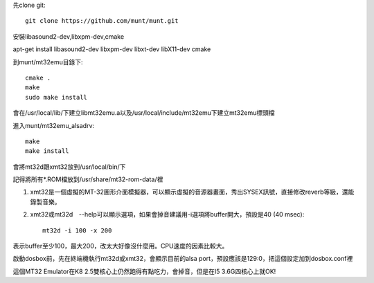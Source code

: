 .. title: linux: 安裝MT32-emulator (Munt)
.. slug: mt32_munt
.. date: 20140304 12:30:31
.. tags: draft
.. link: 
.. description: Created at 20130916 14:22:40
.. ===================================Metadata↑================================================
.. 記得加tags: 人生省思,流浪動物,生活日記,學習與閱讀,英文,mathjax,自由的程式人生,書寫人生,理財
.. 記得加slug(無副檔名)，會以slug內容作為檔名(html檔)，同時將對應的內容放到對應的標籤裡。
.. ===================================文章起始↓================================================
.. <body>

先clone git::

    git clone https://github.com/munt/munt.git


安裝libasound2-dev,libxpm-dev,cmake\ ::

apt-get install libasound2-dev libxpm-dev libxt-dev libX11-dev cmake

到munt/mt32emu目錄下::

    cmake .
    make
    sudo make install

會在/usr/local/lib/下建立libmt32emu.a以及/usr/local/include/mt32emu下建立mt32emu標頭檔

進入munt/mt32emu_alsadrv::

    make
    make install

會將mt32d跟xmt32放到/usr/local/bin/下

記得將所有*.ROM檔放到/usr/share/mt32-rom-data/裡

#. xmt32是一個虛擬的MT-32圖形介面模擬器，可以顯示虛擬的音源器畫面，秀出SYSEX訊號，直接修改reverb等級，還能錄製音樂。

#. xmt32或mt32d　--help可以顯示選項，如果會掉音建議用-i選項將buffer開大，預設是40 (40 msec)::

    mt32d -i 100 -x 200

表示buffer至少100，最大200，改太大好像沒什麼用。CPU速度的因素比較大。

啟動dosbox前，先在終端機執行mt32d或xmt32，會顯示目前的alsa port，預設應該是129:0，把這個設定加到dosbox.conf裡

這個MT32 Emulator在K8 2.5雙核心上仍然跑得有點吃力，會掉音，但是在I5 3.6G四核心上就OK!


.. </body>
.. <url>



.. </url>
.. <footnote>



.. </footnote>
.. <citation>



.. </citation>
.. ===================================文章結束↑/語法備忘錄↓====================================
.. 格式1: 粗體(**字串**)  斜體(*字串*)  大字(\ :big:`字串`\ )  小字(\ :small:`字串`\ )
.. 格式2: 上標(\ :sup:`字串`\ )  下標(\ :sub:`字串`\ )  ``去除格式字串``
.. 項目: #. (換行) #.　或是a. (換行) #. 或是I(i). 換行 #.  或是*. -. +. 子項目前面要多空一格
.. 插入teaser分頁: .. TEASER_END
.. 插入latex數學: 段落裡加入\ :math:`latex數學`\ 語法，或獨立行.. math:: (換行) Latex數學
.. 插入figure: .. figure:: 路徑(換):width: 寬度(換):align: left(換):target: 路徑(空行對齊)圖標
.. 插入slides: .. slides:: (空一行) 圖擋路徑1 (換行) 圖擋路徑2 ... (空一行)
.. 插入youtube: ..youtube:: 影片的hash string
.. 插入url: 段落裡加入\ `連結字串`_\  URL區加上對應的.. _連結字串: 網址 (儘量用這個)
.. 插入直接url: \ `連結字串` <網址或路徑>`_ \    (包含< >)
.. 插入footnote: 段落裡加入\ [#]_\ 註腳    註腳區加上對應順序排列.. [#] 註腳內容
.. 插入citation: 段落裡加入\ [引用字串]_\ 名字字串  引用區加上.. [引用字串] 引用內容
.. 插入sidebar: ..sidebar:: (空一行) 內容
.. 插入contents: ..contents:: (換行) :depth: 目錄深入第幾層
.. 插入原始文字區塊: 在段落尾端使用:: (空一行) 內容 (空一行)
.. 插入本機的程式碼: ..listing:: 放在listings目錄裡的程式碼檔名 (讓原始碼跟隨網站) 
.. 插入特定原始碼: ..code::python (或cpp) (換行) :number-lines: (把程式碼行數列出)
.. 插入gist: ..gist:: gist編號 (要先到github的gist裡貼上程式代碼) 
.. ============================================================================================
